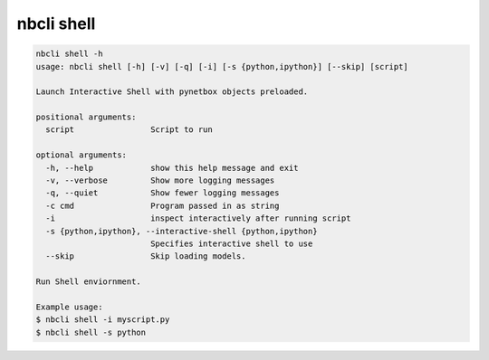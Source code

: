 ===========
nbcli shell
===========

.. contents::
    :local:

.. code:: text

    nbcli shell -h
    usage: nbcli shell [-h] [-v] [-q] [-i] [-s {python,ipython}] [--skip] [script]

    Launch Interactive Shell with pynetbox objects preloaded.

    positional arguments:
      script                Script to run

    optional arguments:
      -h, --help            show this help message and exit
      -v, --verbose         Show more logging messages
      -q, --quiet           Show fewer logging messages
      -c cmd                Program passed in as string
      -i                    inspect interactively after running script
      -s {python,ipython}, --interactive-shell {python,ipython}
                            Specifies interactive shell to use
      --skip                Skip loading models.

    Run Shell enviornment.

    Example usage:
    $ nbcli shell -i myscript.py
    $ nbcli shell -s python
